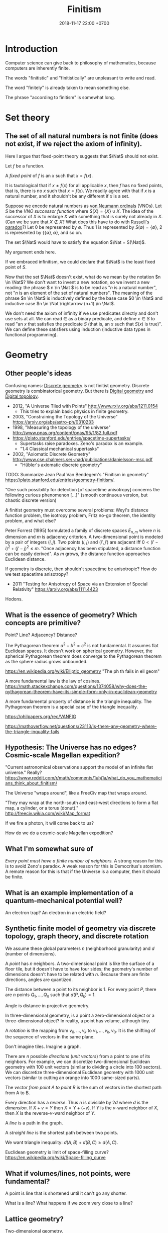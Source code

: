#+TITLE: Finitism
#+DATE: 2018-11-17 22:00 +0700
#+PERMALINK: /finite.html
#+MATHJAX: yes
#+OPTIONS: toc:nil
#+TOC: headlines 1
#+TOC: headlines 2
#+TOC: headlines 3
* Introduction
Computer science can give back to philosophy of mathematics, because computers are inherently finite.

The words "finitistic" and "finitistically" are unpleasant to write and read.

The word "finitely" is already taken to mean something else.

The phrase "according to finitism" is somewhat long.
* Set theory
** The set of all natural numbers is not finite (does not exist, if we reject the axiom of infinity).
Here I argue that fixed-point theory suggests that \(\Nat\) should not exist.

Let \(f\) be a function.

A /fixed point/ of \(f\) is an \(x\) such that \(x=f(x)\).

It is tautological that if \(x \neq f(x)\) for all applicable \(x\),
then \(f\) has no fixed points, that is, there is no \(x\) such that \(x=f(x)\).
We readily agree with that if \(x\) is a natural number, and it shouldn't be any different if \(x\) is a set.

Suppose we encode natural numbers as [[https://en.wikipedia.org/wiki/Natural_number#Von_Neumann_ordinals][von Neumann ordinals]] (VNOs).
Let \(S\) be the /VNO successor function/ where \(S(X) = \{X\} \cup X\).
The idea of the successor of \(X\) is to enlarge \(X\) with something that is surely not already in \(X\).
(Can we be sure that \(X \not\in X\)? What does this have to do with [[https://en.wikipedia.org/wiki/Russell%27s_paradox][Russell's paradox]]?)
Let 0 be represented by \(\emptyset\).
Thus 1 is represented by \(S(\emptyset) = \{\emptyset\}\), 2 is represented by \(\{\{\emptyset\}, \emptyset\}\), and so on.

The set \(\Nat\) would have to satisfy the equation \(\Nat = S(\Nat)\).

My argument ends here.

If we embraced infinitism, we could declare that \(\Nat\) is the least fixed point of \(S\).

Now that the set \(\Nat\) doesn't exist, what do we mean by the notation \(n \in \Nat\)?
We don't want to invent a new notation, so we invent a new reading:
the phrase \( n \in \Nat \) is to be read as "\(n\) is a natural number", not "\(n\) is an element of the set of natural numbers".
The meaning of the phrase \(n \in \Nat\) is inductively defined by the base case \(0 \in \Nat\) and inductive case \(n \in \Nat \rightarrow (n+1) \in \Nat\).

We don't need the axiom of infinity if we use predicates directly and don't use sets at all.
We can read \(\in\) as a binary predicate, and define \(x \in S\) to read "an \(x\) that satisfies the predicate \(S\) (that is, an \(x\) such that \(S(x)\) is true)".
We can define these satisfiers using induction (inductive data types in functional programming).
* Geometry
** Other people's ideas
Confusing names:
[[https://en.wikipedia.org/wiki/Discrete_geometry][Discrete geometry]] is not finitist geometry.
Discrete geometry is combinatorical geometry.
But there is [[https://en.wikipedia.org/wiki/Digital_geometry][Digital geometry]] and [[https://en.wikipedia.org/wiki/Digital_topology][Digital topology]].

- 2012, "A Universe Tiled with Points" http://www.rxiv.org/abs/1211.0154
  - This tries to explain basic physics in finite geometry.
- 2003, "Constraining the Topology of the Universe" https://arxiv.org/abs/astro-ph/0310233
- 1998, "Measuring the topology of the universe" http://www.pnas.org/content/pnas/95/1/82.full.pdf
- https://plato.stanford.edu/entries/spacetime-supertasks/
  - Supertasks raise paradoxes.
    Zeno's paradox is an example.
  - "1.4 Classical mechanical supertasks"
- 2002, "Axiomatic Discrete Geometry" http://www.cse.chalmers.se/~nad/publications/danielsson-msc.pdf
  - "Hübler's axiomatic discrete geometry"

TODO: Summarize Jean Paul Van Bendegem's "Finitism in geometry" https://plato.stanford.edu/entries/geometry-finitism/.

"One such possibility for detection [of spacetime anisotropy] concerns the following curious phenomenon [...]"
(smooth continuous version, but chaotic discrete version)

A finitist geometry must overcome several problems:
Weyl's distance function problem, the isotropy problem, Fritz no-go theorem, the identity problem, and what else?

Peter Forrest (1995) formulated a family of discrete spaces \(E_{n,m}\) where \(n\) is dimension and \(m\) is adjacency criterion.
A two-dimensional point is modeled by a pair of integers \((i,j)\).
Two points \((i,j)\) and \((i',j')\) are adjacent iff \(0 < (i'-i)^2 + (j'-j)^2 \le m\).
"Once adjacency has been stipulated, a distance function can be easily derived".
As \(m\) grows, the distance function approaches Euclidean distance.

If geometry is discrete, then shouldn't spacetime be anisotropic?
How do we test spacetime anisotropy?
- 2011 "Testing for Anisotropy of Space via an Extension of Special Relativity" https://arxiv.org/abs/1111.4423

Hodons.
** What is the essence of geometry? Which concepts are primitive?
Point? Line? Adjacency? Distance?

The Pythagorean theorem \( a^2 + b^2 = c^2 \) is not fundamental.
It assumes flat Euclidean spaces.
It doesn't work on spherical geometry.
However, the spherical Pythagorean theorem does converge to the Pythagorean theorem as the sphere radius grows unbounded.

https://en.wikipedia.org/wiki/Elliptic_geometry
"The ph th fails in ell geom"

A more fundamental law is the law of cosines.
https://math.stackexchange.com/questions/1374058/why-does-the-pythagorean-theorem-have-its-simple-form-only-in-euclidean-geometry

A more fundamental property of distance is the triangle inequality.
The Pythagorean theorem is a special case of the triangle inequality.

https://philpapers.org/rec/VANFIG

https://mathoverflow.net/questions/23113/is-there-any-geometry-where-the-triangle-inquality-fails
** Hypothesis: The Universe has no edges? Cosmic-scale Magellan expedition?
"Current astronomical observations support the model of an infinite flat universe."
Really?
https://www.reddit.com/r/math/comments/1uhj1a/what_do_you_mathematicians_think_about_finitism/

The Universe "wraps around", like a FreeCiv map that wraps around.

"They may wrap at the north-south and east-west directions to form a flat map, a cylinder, or a torus (donut)."
http://freeciv.wikia.com/wiki/Map_format

If we fire a photon, it will come back to us?

How do we do a cosmic-scale Magellan expedition?
** What I'm somewhat sure of
/Every point must have a finite number of neighbors./
A strong reason for this is to avoid Zeno's paradox.
A weak reason for this is Democritus's atomism.
A remote reason for this is that if the Universe is a computer, then it should be finite.
** What is an example implementation of a quantum-mechanical potential well?
An electron trap?
An electron in an electric field?
** Synthetic finite model of geometry via discrete topology, graph theory, and discrete rotation
We assume these global parameters \(n\) (neighborhood granularity) and \(d\) (number of dimensions).

A /point/ has \(n\) neighbors.
A two-dimensional point is like the surface of a floor tile, but it doesn't have to have four sides;
the geometry's number of dimensions doesn't have to be related with \(n\).
Because there are finite directions, angles are quantized.

The distance between a point to its neighbor is 1.
For every point \(P\), there are \(n\) points \(Q_1,\ldots,Q_n\) such that \(d(P,Q_k) = 1\).

Angle is distance in projective geometry.

In three-dimensional geometry, is a point a zero-dimensional object or a three-dimensional object?
In reality, a point has volume, although tiny.

A /rotation/ is the mapping from \(v_0, \ldots, v_k\) to \(v_1, \ldots, v_k, v_0\).
It is the shifting of the sequence of vectors in the same plane.

Don't imagine tiles.
Imagine a graph.

There are \(n\) possible /directions/ (/unit vectors/) from a point to one of its neighbors.
For example, we can discretize two-dimensional Euclidean geometry with 100 unit vectors (similar to dividing a circle into 100 sectors).
We can discretize three-dimensional Euclidean geometry with 1000 unit vectors (similar to cutting an orange into 1000 same-sized parts).

The /vector from point A to point B/ is the sum of vectors in the shortest path from A to B.

Every direction has a /reverse/.
Thus \(n\) is divisible by \(2d\) where \(d\) is the /dimension/.
If \( X + v = Y \) then \( X = Y + (-v) \).
If \(Y\) is the \(v\)-ward neighbor of \(X\), then \(X\) is the reverse-\(v\)-ward neighbor of \(Y\).

A /line/ is a path in the graph.

A /straight line/ is the shortest path between two points.

We want triangle inequality: \(d(A,B) + d(B,C) \ge d(A,C)\).

Euclidean geometry is limit of space-filling curve?
https://en.wikipedia.org/wiki/Space-filling_curve
** What if volumes/lines, not points, were fundamental?
A point is line that is shortened until it can't go any shorter.

What is a line?
What happens if we zoom very close to a line?
** Lattice geometry?
Two-dimensional geometry.

Pick one point \(O\) (origin) and two vectors \(\vec{e}_1\) and \(\vec{e}_2\) (unit axis vectors).
Assume that those vectors are perpendicular (orthogonal) to each other.

A /vector/ \(\vec{v}\) is \(v_1 \vec{e}_1 + v_2 \vec{e}_2\) where \(v_1\) is an /integer/ and \(v_2\) is an /integer/.

The result of /mirroring/ the direction \(v_i\) with respect to direction \(v_m\) is \(v_{m+(m-i)}\).

The result of /rotating/ \(v_k\) by one unit angle is \(v_{k+1}\).

Rotation, translation, symmetry, mirroring

Too formal?
2009, "Strict Finitism and the Logic of Mathematical Applications"
http://citeseerx.ist.psu.edu/viewdoc/download?doi=10.1.1.603.1574&rep=rep1&type=pdf

That article finitizes Hilbert spaces?
** Bresenham's line algorithm, contiguousness, neighbors, and distance
Idea: Define the distance between two points as the number of points filled by Bresenham's line algorithm.

This is an exciting way for computer graphics to give back to the philosophy of mathematics!
Idea: Finitist geometry is computer graphics with the assumption that the computer can get as big and powerful as we want.

What is "distance" in two-dimensional finitist geometry?

Let \( h = h_x h_y \) be a unit area.

The area of line is \( n h_x h_y \) where \(n\) is the number of pixels in that line.

The finitist Pythagorean theorem:

\( (n_x h_x)^2 + (n_y h_y)^2 = n^2 \cdot (h_x^2 + h_y^2) + ??? \)

A discrete line that "best approximates" the ideal Platonic-infinitist's line?

Bresenham's line algorithm?

https://en.wikipedia.org/wiki/Bresenham%27s_line_algorithm

A line is a "contiguous" set of points.

Two points are "contiguous" iff they are each other's "neighbors".

4-neighbor rule or 8-neighbor rule?

The distance between point A and point B is the square root of the number of pixels in the line from A to B?

How do we measure the units of the Universe?
Rounding errors?
Quantization artifacts, like JPEG artifacts?

What can finitism say about general relativity and quantum mechanics?
*** Finitism and Newtonian mechanics collisions?
How does calculus finitization affect Newtonian physics?

What does a vector become?

- http://thep.housing.rug.nl/sites/default/files/users/user12/174_How_Some_Infinities_Cause_Problems_in_Classical_Physical_Theories.pdf
  - "Pérez Laraudogoitia’s infinitistic model of colliding balls"
** Hypothesis: A photon does not travel slower in medium.
A photon does not travel slower in medium.
A photon is /scattered/.
A photon hits atoms.
A photon travels /farther/, not slower, in medium.
* Real analysis
2004, "'real' analysis is a degenerate case of discrete analysis"
http://sites.math.rutgers.edu/~zeilberg/mamarim/mamarimPDF/real.pdf

Every definition here assumes that the /unit/.
It is a global parameter.
It is usually written \(h\).

Assuming unit \(h\), we define the "derivative of \(f : \Real \to \Real\) at \(x\)", written \( (Df)(x) \), as \( [f(x+h)-f(x)]/h \).

Higher-order derivatives are a straightforward matter of substitution:
\begin{align*}
D^2f = D(Df) &= D\left(x \mapsto \frac{f(x+h)-f(x)}{h}\right)
\\
&= \frac{\frac{f(x+h+h)-f(x+h)}{h} - \frac{f(x+h)-f(x)}{h}}{h}
\\
&= \frac{f(x+2h) - 2 \cdot f(x+h) + f(x)}{h^2}
\end{align*}

Pascal's triangle with alternating signs.
Similar to polynomial coefficients of \((a-b)^n\).
** Solving a differential equation by detouring to its analogous difference equation
Here we use finitism, and arrive at a result consistent with infinitism!
This is only a motivating example.
This does /not/ prove that finitism subsumes infinitism.

We consider the equation \( y = Dy \).

We expand the equation according to finitism:
\begin{align*}
y(x) &= (Dy)(x)
\\ y(x) &= \frac{y(x+h)-y(x)}{h}
\\ h \cdot y(x) &= y(x+h) - y(x)
\\ (1 + h) \cdot y(x) &= y(x+h)
\\ 1 + h &= \frac{y(x+h)}{y(x)}
\end{align*}

Now we're going to do some trick with these substitutions:
substitute \(x\) with \(hu\), and substitute \(z(u) = y(hu)\).

We transform the above into a /recurrence relation/:
\begin{align*}
(1 + h) \cdot y(x) &= y(x+h)
\\ (1 + h) \cdot y(hu) &= y(hu+h)
\\ (1 + h) \cdot y(hu) &= y(h\cdot(u+1))
\\ (1 + h) \cdot z(u) &= z(u+1)
\\ 0 &= z(u + 1) - (1 + h) \cdot z(u)
\end{align*}

A possible solution is \( z(u) = (1+h)^u \).

Now the second part of the trick:
do the same substitutions:
substitute back \( x = hu \) and \( z(u) = y(hu) \).

We get:
\begin{align*}
z(u) &= (1+h)^u
\\ y(hu) &= (1+h)^u
\\ y(x) &= (1+h)^{x/h}
\end{align*}

Now this is where finitism and infinitism "coincide":
\[
\lim_{h \to 0} (1+h)^{x/h} = e^x
\]

This seems promising!

What does the Taylor series become?

What is the relationship between finitism and non-standard analysis?
*** Bias toward the positive side?
A problem is that \( Df \) is biased toward the positive side.
We could try a symmetric definition such as \( (Df)(x) = [f(x+h)-f(x-h)]/(2h) \), but this doesn't use \(f(x)\), but why is this a problem?
* Probability theory
** Some definitions
A /sample space/ is a set.

An /event/ is a subset of a sample space.

A /probability mass function/ \( p : \Omega \to \Real \) maps each sample to a probability
such that the probabilities add up to one: \( \sum_{x \in \Omega} p(x) = 1 \).

The /probability function/ \(P : 2^\Omega \to \Real \) satisfies

\( P(E) = \sum_{e \in E} p(e) \)

\( P(\Omega) = 1 \)

\( P(\emptyset) = 0 \)

Conditional probability:
we define the notation \( P(A|B) := P(A \cap B) / P(B) \).

A /random variable/ is a function whose domain is the sample space.
An \(R\)-valued random variable is a function \(\Omega \to R\).
The codomain depends on your modeling.

A random variable can model a player's /profit/ of an outcome of a gambling round.
Example: a game of fair coin toss:
\( \Omega = \{ L, W \} \) where \( \{L\} \) represents "lose" and \( \{W\} \) represents "win".
\( p(L) = p(R) = 1/2 \).
\( X(L) = -1, X(W) = 1 \).
** Random variable probability notation
This is widely used but is rarely explained.

Remember that a /random variable/ is a /function/, not a variable.

Suppose that we are discussing about some random variables.

Let \(\phi\) be a logic formula containing logic variables with the same "name" as some random variables in the context of our discussion.
Some example formulas are \(X = 0\) and \(2 X < 5\).
These logic variables have the same name as our random variables, but these logic variables look like algebraic variables.

Let \(\phi'(s)\) be \(\phi\) but with /every/ occurrence of /every logical variable/ \(X\) replaced with \(X(s)\) (the application of /random variable/ \(X\) to sample \(s\)).
If the letter \(s\) is already used in \(\phi\), use another unused letter.

We define this notation:
\begin{align*}
P(\phi) := P(\{ s ~|~ s \in \Omega, ~ \phi'(s) \})
\end{align*}

Here are some examples of that notation in action:
\begin{align*}
P(X \in S) &:= P(\{ s ~|~ s \in \Omega, ~ X(s) \in S \})
\\ P(X = s) &:= P(\{ s ~|~ s \in \Omega, ~ X(s) = s \})
\\ P(X < s) &:= P(\{ s ~|~ s \in \Omega, ~ X(s) < s \})
\\ P(X^2 + X + 1 = 0) &:= P(\{ s ~|~ s \in \Omega, ~ [X(s)]^2 + X(s) + 1 = 0 \})
\\ P(f(X) = 0) &:= P(\{ s ~|~ s \in \Omega, ~ f(X(s)) = 0 \})
\\ P(e^X = 1) &:= P(\{ s ~|~ s \in \Omega, ~ e^{X(s)} = 1 \})
\end{align*}

The notation also works with many random variables at once:
\begin{align*}
P(X < Y) &:= P(\{ s ~|~ s \in \Omega, ~ X(s) < Y(s) \})
\\ P(X + Y + Z = 0) &:= P(\{ s ~|~ s \in \Omega, ~ X(s) + Y(s) + Z(s) = 0 \})
\end{align*}

Note how the notation makes a random variable look like an algebraic variable;
remember that a random variable is a function, not a variable.
** Expected value
Expected value of real-valued random variable:
\( E(X) = \sum_{s \in \Omega} p(s) \cdot X(s) \).
** Random walk
A /random process/ (a /stochastic process/) is a sequence of random variables.
\( Y : \Nat \to (\Omega \to R) \).

A /martingale/ is a random process [...]
- https://en.wikipedia.org/wiki/Martingale_(probability_theory)

A /random walk/ [...]

Understanding one-dimensional Brownian motion?

"In 1906 Smoluchowski published a one-dimensional model to describe a particle undergoing Brownian motion."
https://en.wikipedia.org/wiki/Brownian_motion

Example: one-dimensional Brownian motion:
we assume that at every time step, the particle of interest is hit by another particle:
sample space \( \Omega = \{ L, R \} \),
where \(\{L\}\) represents the event that the particle of interest is hit from the left,
probability mass function \( p(L) = p(R) = 1/2 \),
which means that a hit from the left and a hit from the right are equally likely;
random variable \( X : \Omega \to \{ -1,+1 \} \) where \( X(L) = -1, X(R) = +1 \).

A /Wiener process/ [...]

- https://en.wikipedia.org/wiki/Wiener_process#Wiener_process_as_a_limit_of_random_walk
- https://en.wikipedia.org/wiki/Random_walk#Relation_to_Wiener_process
  - "if you take a random walk with very small steps, you get an approximation to a Wiener process"
- https://en.wikipedia.org/wiki/Scaling_limit
- https://en.wikipedia.org/wiki/Brownian_motion

What does stochastic calculus become?
